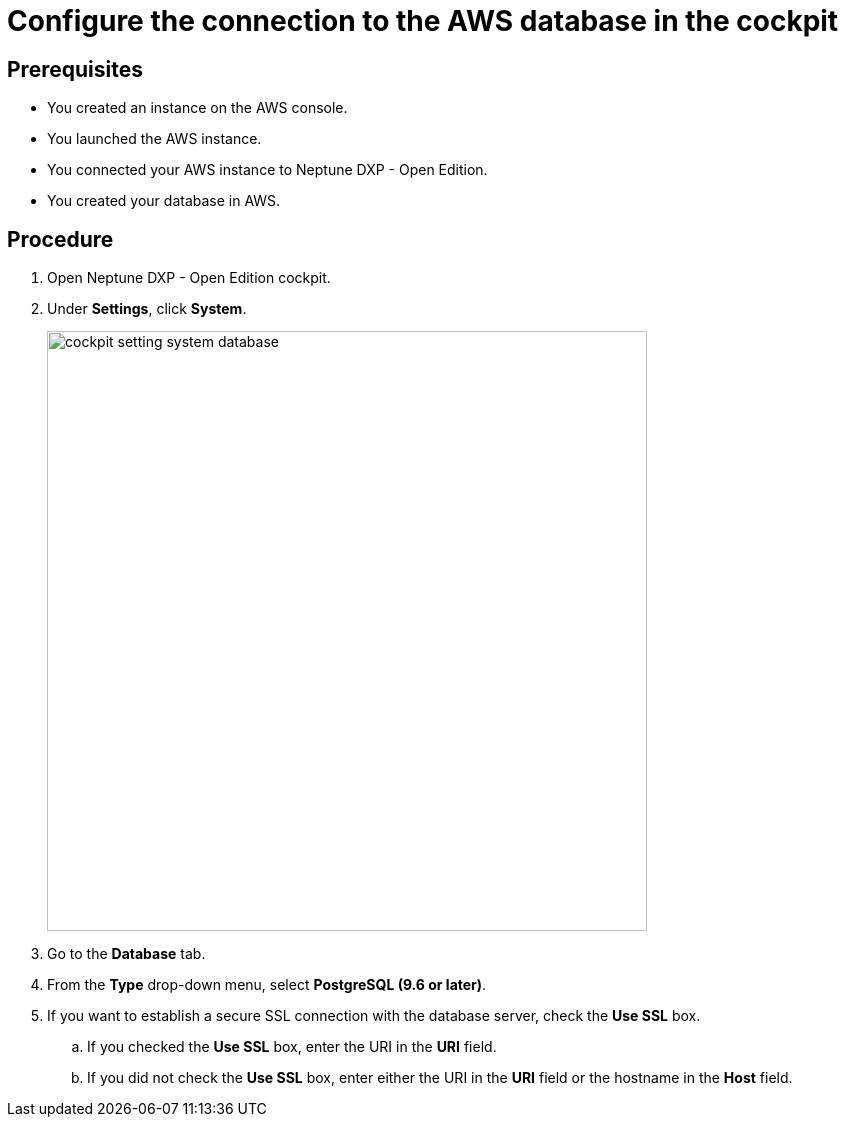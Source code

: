 = Configure the connection to the AWS database in the cockpit

== Prerequisites
* You created an instance on the AWS console.
* You launched the AWS instance.
* You connected your AWS instance to Neptune DXP - Open Edition.
* You created your database in AWS.

== Procedure
. Open Neptune DXP - Open Edition cockpit.
. Under *Settings*, click *System*.
//needs an update for new cockpit
+
image::cockpit-setting-system-database.png[width=600]
//Helle: needs to be updated for new cockpit.

. Go to the *Database* tab.
. From the *Type* drop-down menu, select *PostgreSQL (9.6 or later)*.
. If you want to establish a secure SSL connection with the database server, check the *Use SSL* box.
//Helle: What happens if I do, what if I don't?
.. If you checked the *Use SSL* box, enter the URI in the *URI* field.
//Helle: what URI? Where do I get it?
.. If you did not check the *Use SSL* box, enter either the URI in the *URI* field or the hostname in the *Host* field.
//Helle: where do I get the hostname?
//Helle: please check if this workflow is correct. Do I only add the Host, if I did not check SSL box?